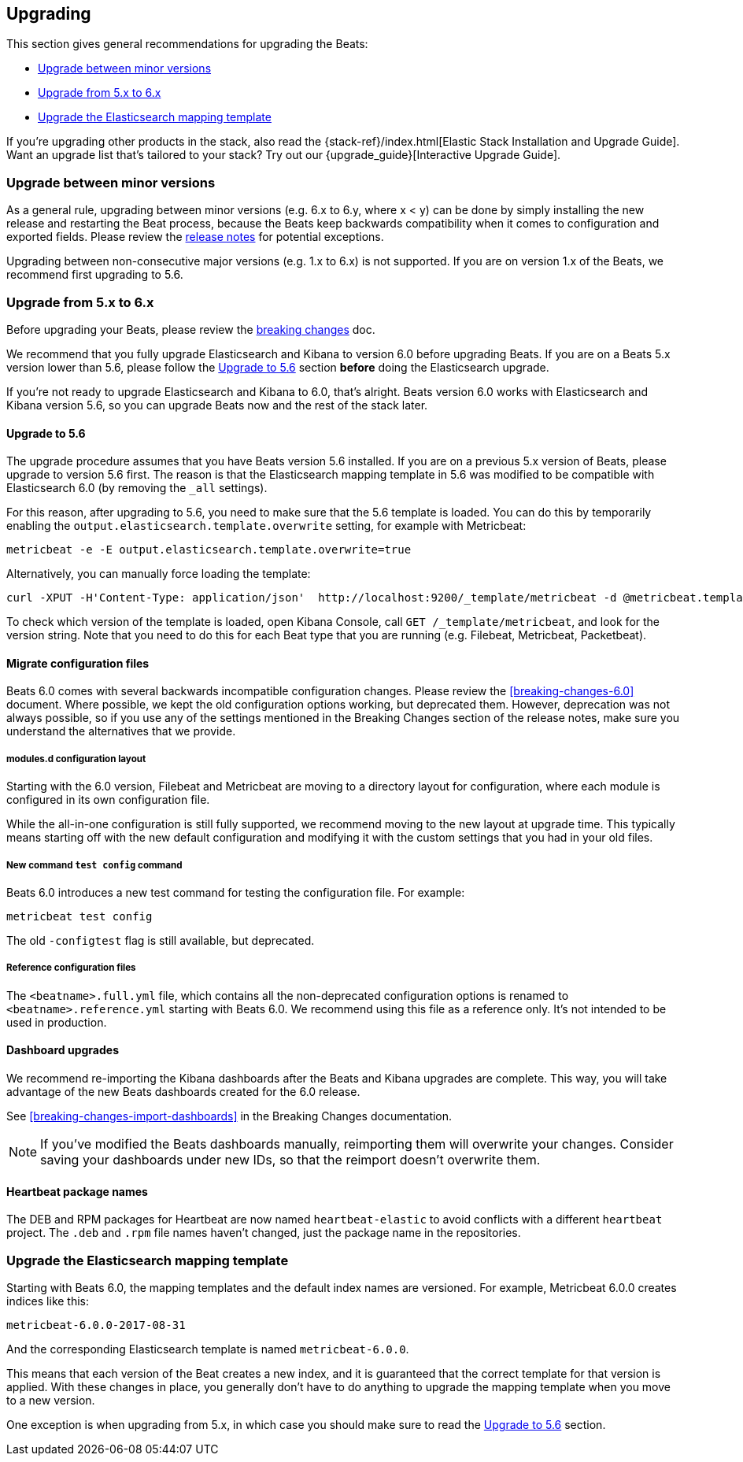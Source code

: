 [[upgrading]]
== Upgrading

This section gives general recommendations for upgrading the Beats:

* <<upgrading-minor-versions>>
* <<upgrading-5-to-6>>
* <<upgrade-mapping-template>>

If you're upgrading other products in the stack, also read the
{stack-ref}/index.html[Elastic Stack Installation and Upgrade Guide]. Want an
upgrade list that's tailored to your stack? Try out our
{upgrade_guide}[Interactive Upgrade Guide].

[[upgrading-minor-versions]]
=== Upgrade between minor versions

As a general rule, upgrading between minor versions (e.g. 6.x to 6.y, where x <
y) can be done by simply installing the new release and restarting the Beat
process, because the Beats keep backwards compatibility when it comes to
configuration and exported fields. Please review the <<release-notes,release
notes>> for potential exceptions.

Upgrading between non-consecutive major versions (e.g. 1.x to 6.x) is not
supported. If you are on version 1.x of the Beats, we recommend first upgrading
to 5.6.

[[upgrading-5-to-6]]
=== Upgrade from 5.x to 6.x

Before upgrading your Beats, please review the <<breaking-changes, breaking
changes>> doc.

// TODO: link to the stack upgrade docs
//
// If you are planning an upgrade of the full stack (Elasticsearch, Kibama, or
// Logstash, in addition to Beats), please read the stack upgrade guide.

We recommend that you fully upgrade Elasticsearch and Kibana to version 6.0
before upgrading Beats. If you are on a Beats 5.x version lower than 5.6, please
follow the <<upgrading-to-5.6>> section *before* doing the Elasticsearch
upgrade.

If you're not ready to upgrade Elasticsearch and Kibana to 6.0, that's alright.
Beats version 6.0 works with Elasticsearch and Kibana version 5.6, so you can
upgrade Beats now and the rest of the stack later.

[[upgrading-to-5.6]]
==== Upgrade to 5.6

The upgrade procedure assumes that you have Beats version 5.6 installed. If you
are on a previous 5.x version of Beats, please upgrade to version 5.6 first.
The reason is that the Elasticsearch mapping template in 5.6 was modified to be
compatible with Elasticsearch 6.0 (by removing the `_all` settings).

For this reason, after upgrading to 5.6, you need to make sure that the 5.6
template is loaded. You can do this by temporarily enabling the
`output.elasticsearch.template.overwrite` setting, for example with Metricbeat:

[source,shell]
------------------------------------------------------------------------------
metricbeat -e -E output.elasticsearch.template.overwrite=true
------------------------------------------------------------------------------

Alternatively, you can manually force loading the template:

[source,shell]
------------------------------------------------------------------------------
curl -XPUT -H'Content-Type: application/json'  http://localhost:9200/_template/metricbeat -d @metricbeat.template.json
------------------------------------------------------------------------------

To check which version of the template is loaded, open Kibana Console, call `GET
/_template/metricbeat`, and look for the version string. Note that you need to
do this for each Beat type that you are running (e.g. Filebeat, Metricbeat,
Packetbeat).

==== Migrate configuration files

Beats 6.0 comes with several backwards incompatible configuration changes.
Please review the <<breaking-changes-6.0>> document. Where possible, we kept the
old configuration options working, but deprecated them.  However, deprecation
was not always possible, so if you use any of the settings mentioned in the
Breaking Changes section of the release notes, make sure you understand the
alternatives that we provide.

===== modules.d configuration layout

Starting with the 6.0 version, Filebeat and Metricbeat are moving to a directory
layout for configuration, where each module is configured in its own
configuration file.

While the all-in-one configuration is still fully supported, we recommend moving
to the new layout at upgrade time. This typically means starting off with the new
default configuration and modifying it with the custom settings that you had in
your old files.

// TODO: link to the docs on modules.d

===== New command `test config` command

Beats 6.0 introduces a new test command for testing the configuration file. For
example:

[source,shell]
------------------------------------------------------------------------------
metricbeat test config
------------------------------------------------------------------------------

The old `-configtest` flag is still available, but deprecated.

===== Reference configuration files

The `<beatname>.full.yml` file, which contains all the non-deprecated
configuration options is renamed to `<beatname>.reference.yml` starting with
Beats 6.0. We recommend using this file as a reference only. It's not intended
to be used in production.

==== Dashboard upgrades

We recommend re-importing the Kibana dashboards after the Beats and Kibana
upgrades are complete. This way, you will take advantage of the new Beats
dashboards created for the 6.0 release.

See <<breaking-changes-import-dashboards>> in the Breaking Changes
documentation.

NOTE: If you've modified the Beats dashboards manually, reimporting them will
overwrite your changes. Consider saving your dashboards under new IDs, so
that the reimport doesn't overwrite them.

==== Heartbeat package names

The DEB and RPM packages for Heartbeat are now named `heartbeat-elastic` to
avoid conflicts with a different `heartbeat` project.  The `.deb` and `.rpm`
file names haven't changed, just the package name in the repositories.

[[upgrade-mapping-template]]
=== Upgrade the Elasticsearch mapping template

Starting with Beats 6.0, the mapping templates and the default index names are
versioned. For example, Metricbeat 6.0.0 creates indices like this:

[source,shell]
------------------------------------------------------------------------------
metricbeat-6.0.0-2017-08-31
------------------------------------------------------------------------------

And the corresponding Elasticsearch template is named `metricbeat-6.0.0`.

This means that each version of the Beat creates a new index, and it is
guaranteed that the correct template for that version is applied.  With these
changes in place, you generally don't have to do anything to upgrade the mapping
template when you move to a new version.

One exception is when upgrading from 5.x, in which case you should make sure to
read the <<upgrading-to-5.6>> section.
